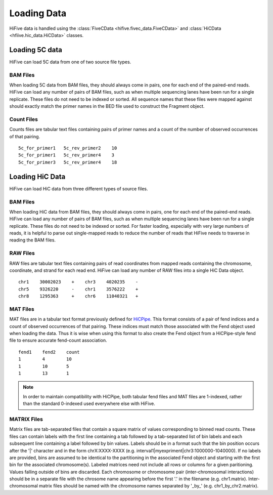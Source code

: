 .. _loading_data:

*************************************
Loading Data
*************************************

HiFive data is handled using the :class:`FiveCData <hifive.fivec_data.FiveCData>` and :class:`HiCData <hfiive.hic_data.HiCData>` classes.

.. _fivec_data_loading:

Loading 5C data
===============

HiFive can load 5C data from one of two source file types.

BAM Files
---------

When loading 5C data from BAM files, they should always come in pairs, one for each end of the paired-end reads. HiFive can load any number of pairs of BAM files, such as when multiple sequencing lanes have been run for a single replicate. These files do not need to be indexed or sorted. All sequence names that these files were mapped against should exactly match the primer names in the BED file used to construct the Fragment object.

Count Files
------------

Counts files are tabular text files containing pairs of primer names and a count of the number of observed occurrences of that pairing.

::

  5c_for_primer1   5c_rev_primer2    10
  5c_for_primer1   5c_rev_primer4    3
  5c_for_primer3   5c_rev_primer4    18

.. _hic_data_loading:

Loading HiC Data
================

HiFive can load HiC data from three different types of source files.

BAM Files
---------

When loading HiC data from BAM files, they should always come in pairs, one for each end of the paired-end reads. HiFive can load any number of pairs of BAM files, such as when multiple sequencing lanes have been run for a single replicate. These files do not need to be indexed or sorted. For faster loading, especially with very large numbers of reads, it is helpful to parse out single-mapped reads to reduce the number of reads that HiFive needs to traverse in reading the BAM files.

RAW Files
---------

RAW files are tabular text files containing pairs of read coordinates from mapped reads containing the chromosome, coordinate, and strand for each read end. HiFive can load any number of RAW files into a single HiC Data object.

::

  chr1    30002023    +    chr3    4020235    -
  chr5    9326220     -    chr1    3576222    +
  chr8    1295363     +    chr6    11040321   +

MAT Files
---------

MAT files are in a tabular text format previously defined for `HiCPipe <http://www.wisdom.weizmann.ac.il/~eitany/hicpipe/>`_. This format consists of a pair of fend indices and a count of observed occurrences of that pairing. These indices must match those associated with the Fend object used when loading the data. Thus it is wise when using this format to also create the Fend object from a HiCPipe-style fend file to ensure accurate fend-count association.

::

  fend1    fend2    count
  1        4        10
  1        10       5
  1        13       1

.. note::
    In order to maintain compatibility with HiCPipe, both tabular fend files and MAT files are 1-indexed, rather than the standard 0-indexed used everywhere else with HiFive.

.. _matrix_files:

MATRIX Files
------------

Matrix files are tab-separated files that contain a square matrix of values corresponding to binned read counts. These files can contain labels with the first line containing a tab followed by a tab-separated list of bin labels and each subsequent line containing a label followed by bin values. Labels should be in a format such that the bin position occurs after the '|' character and in the form chrX:XXXX-XXXX (e.g. interval1|myexpriment|chr3:1000000-1040000). If no labels are provided, bins are assumed to be identical to the partitioning in the associated Fend object and starting with the first bin for the associated chromosome(s). Labeled matrices need not include all rows or columns for a given paritioning. Values falling outside of bins are discarded. Each chromosome or chromosome pair (inter-chromosomal interactions) should be in a separate file with the chrosome name appearing before the first '.' in the filename (e.g. chr1.matrix). Inter-chromosomal matrix files should be named with the chromosome names separated by '_by_' (e.g. chr1_by_chr2.matrix).